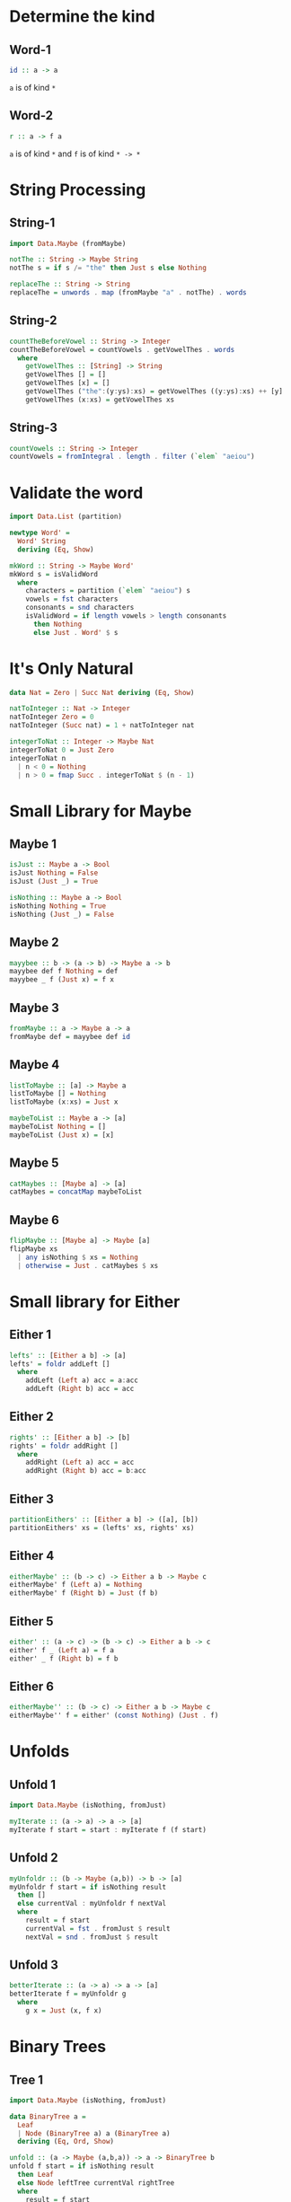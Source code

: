 * Determine the kind
** Word-1
#+NAME kind-1
#+BEGIN_SRC haskell
id :: a -> a
#+END_SRC
~a~ is of kind ~*~

** Word-2
#+NAME kind-2
#+BEGIN_SRC haskell
r :: a -> f a
#+END_SRC
~a~ is of kind ~*~ and ~f~ is of kind ~* -> *~

* String Processing
** String-1
#+NAME string-1
#+BEGIN_SRC haskell :tangle chapter-exercises-string-processing.hs :comments both
import Data.Maybe (fromMaybe)

notThe :: String -> Maybe String
notThe s = if s /= "the" then Just s else Nothing

replaceThe :: String -> String
replaceThe = unwords . map (fromMaybe "a" . notThe) . words
#+END_SRC
** String-2
#+NAME string-2
#+BEGIN_SRC haskell :tangle chapter-exercises-string-processing.hs :comments both
countTheBeforeVowel :: String -> Integer
countTheBeforeVowel = countVowels . getVowelThes . words
  where
    getVowelThes :: [String] -> String
    getVowelThes [] = []
    getVowelThes [x] = []
    getVowelThes ("the":(y:ys):xs) = getVowelThes ((y:ys):xs) ++ [y]
    getVowelThes (x:xs) = getVowelThes xs
#+END_SRC
** String-3
#+NAME string-3
#+BEGIN_SRC haskell :tangle chapter-exercises-string-processing.hs :comments both
countVowels :: String -> Integer
countVowels = fromIntegral . length . filter (`elem` "aeiou")
#+END_SRC

* Validate the word

#+NAME validate
#+BEGIN_SRC haskell :tangle chapter-exercises-validate-the-word.hs :comments both
import Data.List (partition)

newtype Word' =
  Word' String
  deriving (Eq, Show)

mkWord :: String -> Maybe Word'
mkWord s = isValidWord
  where
    characters = partition (`elem` "aeiou") s
    vowels = fst characters
    consonants = snd characters
    isValidWord = if length vowels > length consonants
      then Nothing
      else Just . Word' $ s
#+END_SRC

* It's Only Natural

#+NAME natural
#+BEGIN_SRC haskell :tangle chapter-exercises-its-only-natural.hs :comments both
data Nat = Zero | Succ Nat deriving (Eq, Show)

natToInteger :: Nat -> Integer
natToInteger Zero = 0
natToInteger (Succ nat) = 1 + natToInteger nat

integerToNat :: Integer -> Maybe Nat
integerToNat 0 = Just Zero
integerToNat n
  | n < 0 = Nothing
  | n > 0 = fmap Succ . integerToNat $ (n - 1)
#+END_SRC

* Small Library for Maybe
** Maybe 1
#+BEGIN_SRC haskell :tangle chapter-exercises-small-library-for-maybe.hs :comments both
isJust :: Maybe a -> Bool
isJust Nothing = False
isJust (Just _) = True

isNothing :: Maybe a -> Bool
isNothing Nothing = True
isNothing (Just _) = False
#+END_SRC
** Maybe 2
#+BEGIN_SRC haskell :tangle chapter-exercises-small-library-for-maybe.hs :comments both
mayybee :: b -> (a -> b) -> Maybe a -> b
mayybee def f Nothing = def
mayybee _ f (Just x) = f x
#+END_SRC
** Maybe 3
#+BEGIN_SRC haskell :tangle chapter-exercises-small-library-for-maybe.hs :comments both
fromMaybe :: a -> Maybe a -> a
fromMaybe def = mayybee def id
#+END_SRC
** Maybe 4
#+BEGIN_SRC haskell :tangle chapter-exercises-small-library-for-maybe.hs :comments both
listToMaybe :: [a] -> Maybe a
listToMaybe [] = Nothing
listToMaybe (x:xs) = Just x

maybeToList :: Maybe a -> [a]
maybeToList Nothing = []
maybeToList (Just x) = [x]
#+END_SRC
** Maybe 5
#+BEGIN_SRC haskell :tangle chapter-exercises-small-library-for-maybe.hs :comments both
catMaybes :: [Maybe a] -> [a]
catMaybes = concatMap maybeToList
#+END_SRC
** Maybe 6
#+BEGIN_SRC haskell :tangle chapter-exercises-small-library-for-maybe.hs :comments both
flipMaybe :: [Maybe a] -> Maybe [a]
flipMaybe xs
  | any isNothing $ xs = Nothing
  | otherwise = Just . catMaybes $ xs
#+END_SRC
* Small library for Either
** Either 1
#+BEGIN_SRC haskell :tangle chapter-exercises-small-library-for-either.hs :comments both
lefts' :: [Either a b] -> [a]
lefts' = foldr addLeft []
  where
    addLeft (Left a) acc = a:acc
    addLeft (Right b) acc = acc
#+END_SRC
** Either 2
#+BEGIN_SRC haskell :tangle chapter-exercises-small-library-for-either.hs :comments both
rights' :: [Either a b] -> [b]
rights' = foldr addRight []
  where
    addRight (Left a) acc = acc
    addRight (Right b) acc = b:acc
#+END_SRC
** Either 3
#+BEGIN_SRC haskell :tangle chapter-exercises-small-library-for-either.hs :comments both
partitionEithers' :: [Either a b] -> ([a], [b])
partitionEithers' xs = (lefts' xs, rights' xs)
#+END_SRC
** Either 4
#+BEGIN_SRC haskell :tangle chapter-exercises-small-library-for-either.hs :comments both
eitherMaybe' :: (b -> c) -> Either a b -> Maybe c
eitherMaybe' f (Left a) = Nothing
eitherMaybe' f (Right b) = Just (f b)
#+END_SRC
** Either 5
#+BEGIN_SRC haskell :tangle chapter-exercises-small-library-for-either.hs :comments both
either' :: (a -> c) -> (b -> c) -> Either a b -> c
either' f _ (Left a) = f a
either' _ f (Right b) = f b
#+END_SRC
** Either 6
#+BEGIN_SRC haskell :tangle chapter-exercises-small-library-for-either.hs :comments both
eitherMaybe'' :: (b -> c) -> Either a b -> Maybe c
eitherMaybe'' f = either' (const Nothing) (Just . f)
#+END_SRC
* Unfolds
** Unfold 1
#+BEGIN_SRC haskell :tangle chapter-exercises-unfold.hs :comments both
import Data.Maybe (isNothing, fromJust)

myIterate :: (a -> a) -> a -> [a]
myIterate f start = start : myIterate f (f start)
#+END_SRC
** Unfold 2
#+BEGIN_SRC haskell :tangle chapter-exercises-unfold.hs :comments both
myUnfoldr :: (b -> Maybe (a,b)) -> b -> [a]
myUnfoldr f start = if isNothing result
  then []
  else currentVal : myUnfoldr f nextVal
  where
    result = f start
    currentVal = fst . fromJust $ result
    nextVal = snd . fromJust $ result
#+END_SRC
** Unfold 3
#+BEGIN_SRC haskell :tangle chapter-exercises-unfold.hs :comments both
betterIterate :: (a -> a) -> a -> [a]
betterIterate f = myUnfoldr g
  where
    g x = Just (x, f x)
#+END_SRC

* Binary Trees
** Tree 1
#+BEGIN_SRC haskell :tangle chapter-exercises-binary-tree.hs :comments both
import Data.Maybe (isNothing, fromJust)

data BinaryTree a =
  Leaf
  | Node (BinaryTree a) a (BinaryTree a)
  deriving (Eq, Ord, Show)

unfold :: (a -> Maybe (a,b,a)) -> a -> BinaryTree b
unfold f start = if isNothing result
  then Leaf
  else Node leftTree currentVal rightTree
  where
    result = f start
    (leftVal,currentVal,rightVal) = fromJust result
    leftTree = unfold f leftVal
    rightTree = unfold f rightVal
#+END_SRC
** Tree 2
#+BEGIN_SRC haskell :tangle chapter-exercises-binary-tree.hs :comments both
treeBuild :: Integer -> BinaryTree Integer
treeBuild n = unfold f n where
  f 0 = Nothing
  f n = Just (n - 1, n - 1, n - 1)
#+END_SRC

